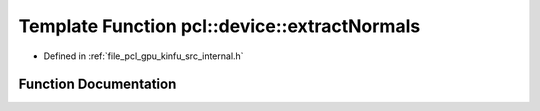 .. _exhale_function_kinfu_2src_2internal_8h_1a3f76514909a3ee507c58a0dafd41e04c:

Template Function pcl::device::extractNormals
=============================================

- Defined in :ref:`file_pcl_gpu_kinfu_src_internal.h`


Function Documentation
----------------------


.. doxygenfunction:: pcl::device::extractNormals(const PtrStep<short2>&, const float3&, const PtrSz<PointType>&, NormalType *)
